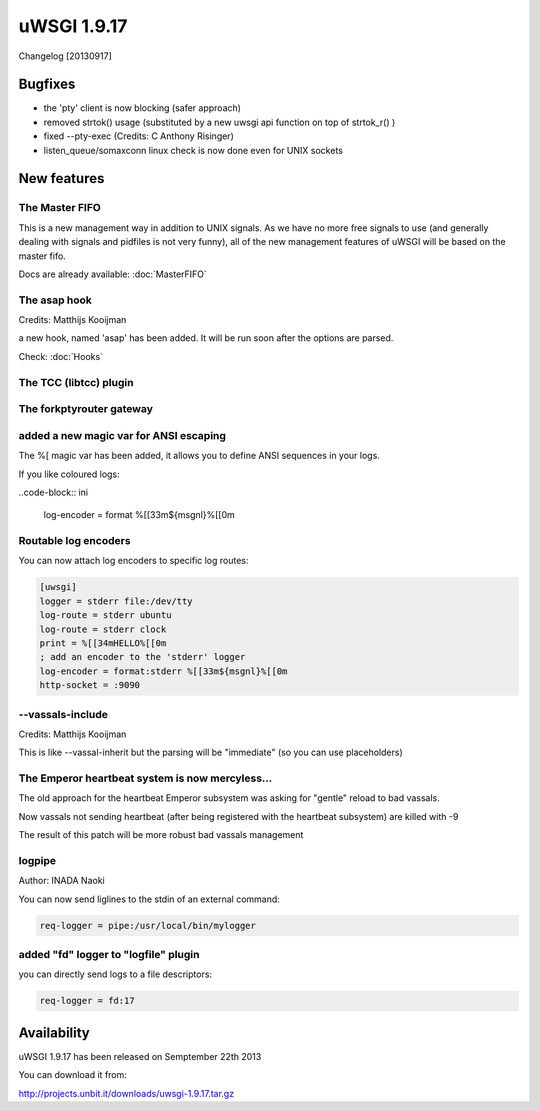 uWSGI 1.9.17
============

Changelog [20130917]


Bugfixes
********

- the 'pty' client is now blocking (safer approach)
- removed strtok() usage (substituted by a new uwsgi api function on top of strtok_r() )
- fixed --pty-exec (Credits: C Anthony Risinger)
- listen_queue/somaxconn linux check is now done even for UNIX sockets



New features
************

The Master FIFO
^^^^^^^^^^^^^^^

This is a new management way in addition to UNIX signals. As we have no more free signals to use (and generally dealing with signals and pidfiles is not very funny), all of the new management features of uWSGI will be based on the master fifo.

Docs are already available: :doc:`MasterFIFO`


The asap hook
^^^^^^^^^^^^^

Credits: Matthijs Kooijman

a new hook, named 'asap' has been added. It will be run soon after the options are parsed.

Check: :doc:`Hooks`

The TCC (libtcc) plugin
^^^^^^^^^^^^^^^^^^^^^^^

The forkptyrouter gateway
^^^^^^^^^^^^^^^^^^^^^^^^^

added a new magic var for ANSI escaping
^^^^^^^^^^^^^^^^^^^^^^^^^^^^^^^^^^^^^^^

The %[ magic var has been added, it allows you to define ANSI sequences in your logs.

If you like coloured logs:

..code-block:: ini

   log-encoder = format %[[33m${msgnl}%[[0m
   
Routable log encoders
^^^^^^^^^^^^^^^^^^^^^

You can now attach log encoders to specific log routes:

.. code-block:: ini

   [uwsgi]
   logger = stderr file:/dev/tty
   log-route = stderr ubuntu
   log-route = stderr clock
   print = %[[34mHELLO%[[0m
   ; add an encoder to the 'stderr' logger
   log-encoder = format:stderr %[[33m${msgnl}%[[0m
   http-socket = :9090

--vassals-include
^^^^^^^^^^^^^^^^^

Credits: Matthijs Kooijman

This is like --vassal-inherit but the parsing will be "immediate" (so you can use placeholders)

The Emperor heartbeat system is now mercyless...
^^^^^^^^^^^^^^^^^^^^^^^^^^^^^^^^^^^^^^^^^^^^^^^^

The old approach for the heartbeat Emperor subsystem was asking for "gentle" reload to bad vassals.

Now vassals not sending heartbeat (after being registered with the heartbeat subsystem) are killed with -9

The result of this patch will be more robust bad vassals management

logpipe
^^^^^^^

Author: INADA Naoki

You can now send liglines to the stdin of an external command:

.. code-block:: ini

   req-logger = pipe:/usr/local/bin/mylogger

added "fd" logger to "logfile" plugin
^^^^^^^^^^^^^^^^^^^^^^^^^^^^^^^^^^^^^

you can directly send logs to a file descriptors:

.. code-block:: ini

   req-logger = fd:17


Availability
************

uWSGI 1.9.17 has been released on Semptember 22th 2013

You can download it from:

http://projects.unbit.it/downloads/uwsgi-1.9.17.tar.gz
